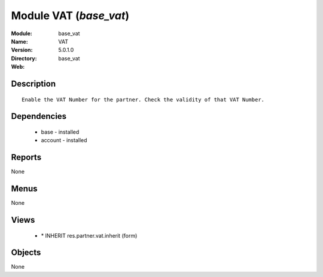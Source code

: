 
Module VAT (*base_vat*)
=======================
:Module: base_vat
:Name: VAT
:Version: 5.0.1.0
:Directory: base_vat
:Web: 

Description
-----------

::

  Enable the VAT Number for the partner. Check the validity of that VAT Number.

Dependencies
------------

 * base - installed
 * account - installed

Reports
-------

None


Menus
-------


None


Views
-----

 * \* INHERIT res.partner.vat.inherit (form)


Objects
-------

None
